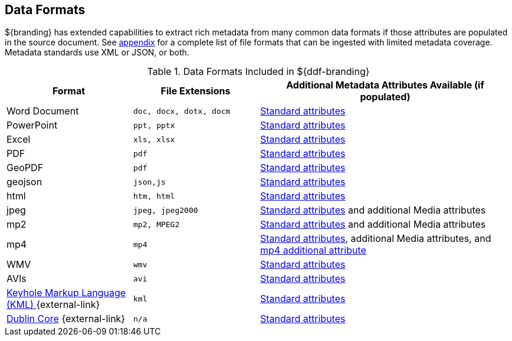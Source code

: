 :type: subCoreConcept
:section: Core Concepts
:status: published
:title: Data Formats
:parent: Standards Supported by ${branding}
:order: 01

== {title}

${branding} has extended capabilities to extract rich metadata from many common data formats if those attributes are populated in the source document.
See <<{metadata-prefix}all_file_formats_supported,appendix>> for a complete list of file formats that can be ingested with limited metadata coverage.
Metadata standards use XML or JSON, or both.

.Data Formats Included in ${ddf-branding}
[cols="1,1m,2" options="header"]
|===

|Format
|File Extensions
|Additional Metadata Attributes Available (if populated)

|Word Document
|doc, docx, dotx, docm
|<<{metadata-prefix}common_metadata_attributes,Standard attributes>>

|PowerPoint
|ppt, pptx
|<<{metadata-prefix}common_metadata_attributes,Standard attributes>>

|Excel
|xls, xlsx
|<<{metadata-prefix}common_metadata_attributes,Standard attributes>>

|PDF
|pdf
|<<{metadata-prefix}common_metadata_attributes,Standard attributes>>

|GeoPDF
|pdf
|<<{metadata-prefix}common_metadata_attributes,Standard attributes>>

|geojson
|json,js
|<<{metadata-prefix}common_metadata_attributes,Standard attributes>>

|html
|htm, html
|<<{metadata-prefix}common_metadata_attributes,Standard attributes>>

|jpeg
|jpeg, jpeg2000
|<<{metadata-prefix}common_metadata_attributes,Standard attributes>> and additional Media attributes

|mp2
|mp2, MPEG2
|<<{metadata-prefix}common_metadata_attributes,Standard attributes>> and additional Media attributes

|mp4
|mp4
|<<{metadata-prefix}common_metadata_attributes,Standard attributes>>, additional Media attributes, and <<{metadata-prefix}mp4_additional_attribute,mp4 additional attribute>>

|WMV
|wmv
|<<{metadata-prefix}common_metadata_attributes,Standard attributes>>

|AVIs
|avi
|<<{metadata-prefix}common_metadata_attributes,Standard attributes>>

|http://www.opengeospatial.org/standards/kml[Keyhole Markup Language (KML) ] {external-link}
|kml
|<<{metadata-prefix}common_metadata_attributes,Standard attributes>>

|http://dublincore.org/[Dublin Core] {external-link}
|n/a
|<<{metadata-prefix}common_metadata_attributes,Standard attributes>>

|===

